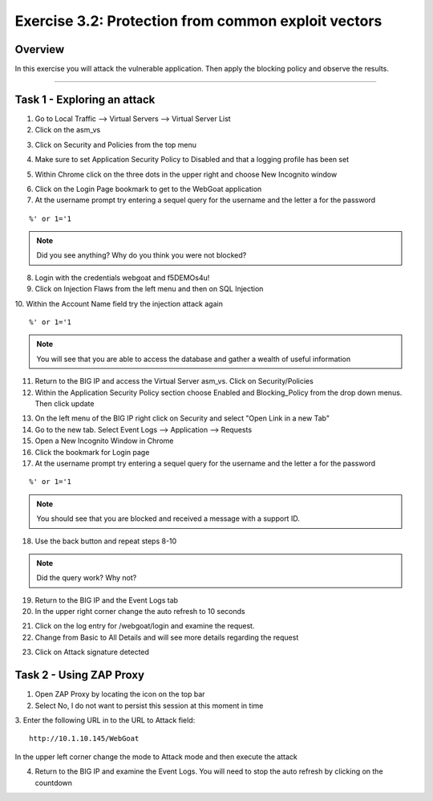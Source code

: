 Exercise 3.2: Protection from common exploit vectors
===========================

Overview
-----------------------

In this exercise you will attack the vulnerable application.  Then apply the blocking policy and observe the results.

-----------------------

Task 1 - Exploring an attack
-----------------------

1.  Go to Local Traffic --> Virtual Servers --> Virtual Server List

2.  Click on the asm_vs

|lab-3-2-1|

3.  Click on Security and Policies from the top menu

|lab-3-2-2|

4.  Make sure to set Application Security Policy to Disabled and that a logging profile has been set

|lab-3-2-3|

5.  Within Chrome click on the three dots in the upper right and choose New Incognito window

|lab-3-2-4|

6.  Click on the Login Page bookmark to get to the WebGoat application

7.  At the username prompt try entering a sequel query for the username and the letter a for the password

::

    %' or 1='1

.. NOTE:: Did you see anything?  Why do you think you were not blocked?

8.  Login with the credentials webgoat and f5DEMOs4u!

9.  Click on Injection Flaws from the left menu and then on SQL Injection

10.  Within the Account Name field try the injection attack again
::

    %' or 1='1

|lab-3-2-5|

.. NOTE:: You will see that you are able to access the database and gather a wealth of useful information

|lab-3-2-6|

11.  Return to the BIG IP and access the Virtual Server asm_vs.  Click on Security/Policies

12.  Within the Application Security Policy section choose Enabled and Blocking_Policy from the drop down menus.  Then click update

|lab-3-2-7|

13.  On the left menu of the BIG IP right click on Security and select "Open Link in a new Tab"

14.  Go to the new tab.  Select Event Logs --> Application --> Requests

15.  Open a New Incognito Window in Chrome

16.  Click the bookmark for Login page

17.  At the username prompt try entering a sequel query for the username and the letter a for the password

::

    %' or 1='1

.. NOTE:: You should see that you are blocked and received a message with a support ID.
|lab-3-2-8|

18.  Use the back button and repeat steps 8-10

.. NOTE:: Did the query work?  Why not?

19.  Return to the BIG IP and the Event Logs tab

20.  In the upper right corner change the auto refresh to 10 seconds

|lab-3-2-9|

21.  Click on the log entry for /webgoat/login and examine the request.

22.  Change from Basic to All Details and will see more details regarding the request

|lab-3-2-10|

23.  Click on Attack signature detected

|lab-3-2-11|

Task 2 - Using ZAP Proxy
-----------------------

1.  Open ZAP Proxy by locating the icon on the top bar |zap_proxy|

2.  Select No, I do not want to persist this session at this moment in time

3.  Enter the following URL in to the URL to Attack field:
::

    http://10.1.10.145/WebGoat

In the upper left corner change the mode to Attack mode and then execute the attack

|lab-3-2-12|

4.  Return to the BIG IP and examine the Event Logs.  You will need to stop the auto refresh by clicking on the countdown

|lab-3-2-13|



.. |lab-3-2-1| image:: images/image1_3_2.png
.. |lab-3-2-2| image:: images/image2_3_2.png
.. |lab-3-2-3| image:: images/image3-3-2.png
.. |lab-3-2-4| image:: images/image4-3-2.png
.. |lab-3-2-5| image:: images/image5-3-2.png
.. |lab-3-2-6| image:: images/image6-3-2.png
.. |lab-3-2-7| image:: images/image7-3-2.png
.. |lab-3-2-8| image:: images/image8-3-2.png
.. |lab-3-2-9| image:: images/image9-3-2.png
.. |lab-3-2-10| image:: images/image10-3-2.png
.. |lab-3-2-11| image:: images/image11-3-2.png
.. |zap_proxy| image:: images/zap_proxy.png
.. |lab-3-2-12| image:: images/image12-3-2.png
.. |lab-3-2-13| image:: images/image13-3-2.png
